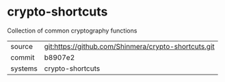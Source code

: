 * crypto-shortcuts

Collection of common cryptography functions

|---------+-------------------------------------------|
| source  | git:https://github.com/Shinmera/crypto-shortcuts.git   |
| commit  | b8907e2  |
| systems | crypto-shortcuts |
|---------+-------------------------------------------|

